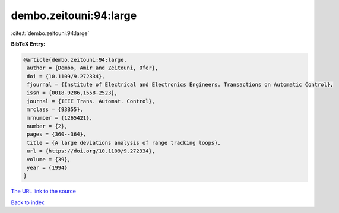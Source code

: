 dembo.zeitouni:94:large
=======================

:cite:t:`dembo.zeitouni:94:large`

**BibTeX Entry:**

.. code-block:: bibtex

   @article{dembo.zeitouni:94:large,
    author = {Dembo, Amir and Zeitouni, Ofer},
    doi = {10.1109/9.272334},
    fjournal = {Institute of Electrical and Electronics Engineers. Transactions on Automatic Control},
    issn = {0018-9286,1558-2523},
    journal = {IEEE Trans. Automat. Control},
    mrclass = {93B55},
    mrnumber = {1265421},
    number = {2},
    pages = {360--364},
    title = {A large deviations analysis of range tracking loops},
    url = {https://doi.org/10.1109/9.272334},
    volume = {39},
    year = {1994}
   }
`The URL link to the source <ttps://doi.org/10.1109/9.272334}>`_


`Back to index <../By-Cite-Keys.html>`_
